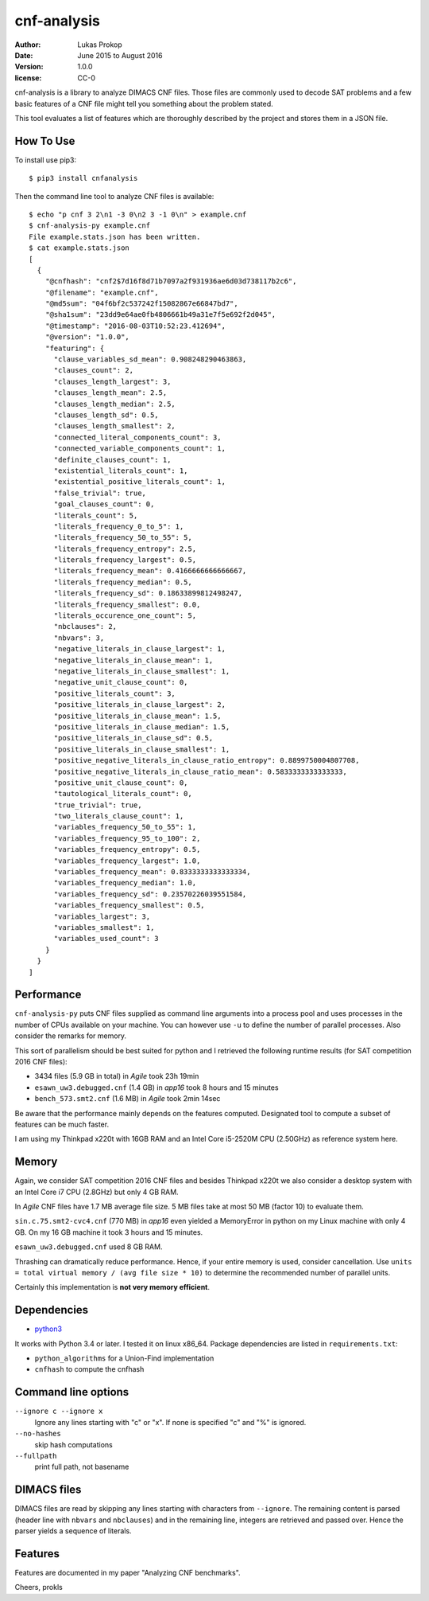 cnf-analysis
============

:author:     Lukas Prokop
:date:       June 2015 to August 2016
:version:    1.0.0
:license:    CC-0

cnf-analysis is a library to analyze DIMACS CNF files.
Those files are commonly used to decode SAT problems and
a few basic features of a CNF file might tell you something
about the problem stated.

This tool evaluates a list of features which are thoroughly
described by the project and stores them in a JSON file.

How To Use
----------

To install use pip3::

    $ pip3 install cnfanalysis

Then the command line tool to analyze CNF files is available::

    $ echo "p cnf 3 2\n1 -3 0\n2 3 -1 0\n" > example.cnf
    $ cnf-analysis-py example.cnf
    File example.stats.json has been written.
    $ cat example.stats.json
    [
      {
        "@cnfhash": "cnf2$7d16f8d71b7097a2f931936ae6d03d738117b2c6",
        "@filename": "example.cnf",
        "@md5sum": "04f6bf2c537242f15082867e66847bd7",
        "@sha1sum": "23dd9e64ae0fb4806661b49a31e7f5e692f2d045",
        "@timestamp": "2016-08-03T10:52:23.412694",
        "@version": "1.0.0",
        "featuring": {
          "clause_variables_sd_mean": 0.908248290463863,
          "clauses_count": 2,
          "clauses_length_largest": 3,
          "clauses_length_mean": 2.5,
          "clauses_length_median": 2.5,
          "clauses_length_sd": 0.5,
          "clauses_length_smallest": 2,
          "connected_literal_components_count": 3,
          "connected_variable_components_count": 1,
          "definite_clauses_count": 1,
          "existential_literals_count": 1,
          "existential_positive_literals_count": 1,
          "false_trivial": true,
          "goal_clauses_count": 0,
          "literals_count": 5,
          "literals_frequency_0_to_5": 1,
          "literals_frequency_50_to_55": 5,
          "literals_frequency_entropy": 2.5,
          "literals_frequency_largest": 0.5,
          "literals_frequency_mean": 0.4166666666666667,
          "literals_frequency_median": 0.5,
          "literals_frequency_sd": 0.18633899812498247,
          "literals_frequency_smallest": 0.0,
          "literals_occurence_one_count": 5,
          "nbclauses": 2,
          "nbvars": 3,
          "negative_literals_in_clause_largest": 1,
          "negative_literals_in_clause_mean": 1,
          "negative_literals_in_clause_smallest": 1,
          "negative_unit_clause_count": 0,
          "positive_literals_count": 3,
          "positive_literals_in_clause_largest": 2,
          "positive_literals_in_clause_mean": 1.5,
          "positive_literals_in_clause_median": 1.5,
          "positive_literals_in_clause_sd": 0.5,
          "positive_literals_in_clause_smallest": 1,
          "positive_negative_literals_in_clause_ratio_entropy": 0.8899750004807708,
          "positive_negative_literals_in_clause_ratio_mean": 0.5833333333333333,
          "positive_unit_clause_count": 0,
          "tautological_literals_count": 0,
          "true_trivial": true,
          "two_literals_clause_count": 1,
          "variables_frequency_50_to_55": 1,
          "variables_frequency_95_to_100": 2,
          "variables_frequency_entropy": 0.5,
          "variables_frequency_largest": 1.0,
          "variables_frequency_mean": 0.8333333333333334,
          "variables_frequency_median": 1.0,
          "variables_frequency_sd": 0.23570226039551584,
          "variables_frequency_smallest": 0.5,
          "variables_largest": 3,
          "variables_smallest": 1,
          "variables_used_count": 3
        }
      }
    ]


Performance
-----------

``cnf-analysis-py`` puts CNF files supplied as command
line arguments into a process pool and uses processes
in the number of CPUs available on your machine. You
can however use ``-u`` to define the number of parallel
processes. Also consider the remarks for memory.

This sort of parallelism should be best suited for python
and I retrieved the following runtime results (for SAT
competition 2016 CNF files):

* 3434 files (5.9 GB in total) in *Agile* took 23h 19min
* ``esawn_uw3.debugged.cnf`` (1.4 GB) in *app16* took 8 hours and 15 minutes
* ``bench_573.smt2.cnf`` (1.6 MB) in *Agile* took 2min 14sec

Be aware that the performance mainly depends on the features computed.
Designated tool to compute a subset of features can be much faster.

I am using my Thinkpad x220t with 16GB RAM and an Intel Core
i5-2520M CPU (2.50GHz) as reference system here.

Memory
------

Again, we consider SAT competition 2016 CNF files and besides Thinkpad x220t
we also consider a desktop system with an Intel Core i7 CPU (2.8GHz) but only
4 GB RAM.

In *Agile* CNF files have 1.7 MB average file size.
5 MB files take at most 50 MB (factor 10) to evaluate them.

``sin.c.75.smt2-cvc4.cnf`` (770 MB) in *app16* even yielded a MemoryError
in python on my Linux machine with only 4 GB. On my 16 GB machine it took
3 hours and 15 minutes.

``esawn_uw3.debugged.cnf`` used 8 GB RAM.

Thrashing can dramatically reduce performance. Hence, if your entire memory
is used, consider cancellation. Use
``units = total virtual memory / (avg file size * 10)`` to determine
the recommended number of parallel units.

Certainly this implementation is **not very memory efficient**.

Dependencies
------------

* `python3 <http://python.org/>`_

It works with Python 3.4 or later. I tested it on linux x86_64.
Package dependencies are listed in ``requirements.txt``:

* ``python_algorithms`` for a Union-Find implementation
* ``cnfhash`` to compute the cnfhash

Command line options
--------------------

``--ignore c --ignore x``
  Ignore any lines starting with "c" or "x".
  If none is specified "c" and "%" is ignored.
``--no-hashes``
  skip hash computations
``--fullpath``
  print full path, not basename

DIMACS files
------------

DIMACS files are read by skipping any lines starting with characters
from ``--ignore``. The remaining content is parsed (header line with
``nbvars`` and ``nbclauses``) and in the remaining line, integers are
retrieved and passed over. Hence the parser yields a sequence of
literals.

Features
--------

Features are documented in my paper "Analyzing CNF benchmarks".

Cheers,
prokls
